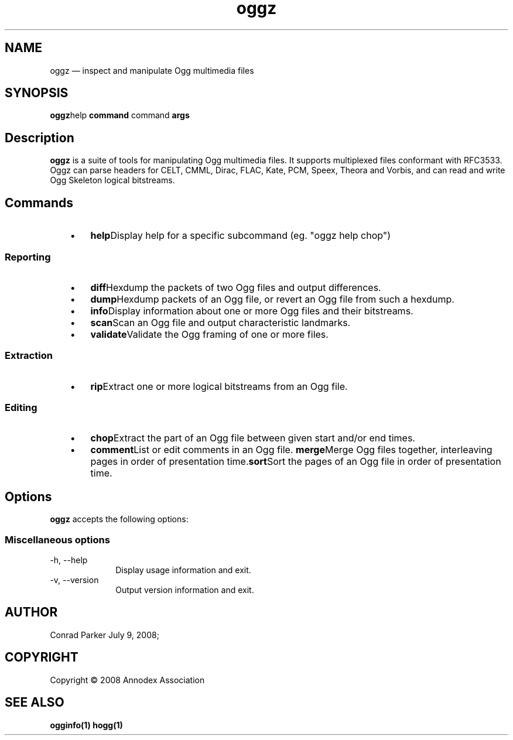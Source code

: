.TH "oggz" "1" 
.SH "NAME" 
oggz \(em inspect and manipulate Ogg multimedia files 
 
.SH "SYNOPSIS" 
.PP 
\fBoggz\fRhelp \fBcommand\fR command \fBargs\fR  
.SH "Description" 
.PP 
\fBoggz\fR is a suite of tools for manipulating 
Ogg multimedia files. 
It supports multiplexed files conformant with RFC3533. Oggz can parse headers for 
CELT, CMML, Dirac, FLAC, Kate, PCM, Speex, Theora and Vorbis, and can read and write 
Ogg Skeleton logical bitstreams. 
 
.SH "Commands" 
.IP "   \(bu" 6 
\fBhelp\fRDisplay help for a specific subcommand (eg. "oggz help chop") 
.SS "Reporting" 
.IP "   \(bu" 6 
\fBdiff\fRHexdump the packets of two Ogg files and output differences. 
.IP "   \(bu" 6 
\fBdump\fRHexdump packets of an Ogg file, or revert an Ogg file from such a hexdump. 
.IP "   \(bu" 6 
\fBinfo\fRDisplay information about one or more Ogg files and their bitstreams. 
.IP "   \(bu" 6 
\fBscan\fRScan an Ogg file and output characteristic landmarks. 
.IP "   \(bu" 6 
\fBvalidate\fRValidate the Ogg framing of one or more files. 
.SS "Extraction" 
.IP "   \(bu" 6 
\fBrip\fRExtract one or more logical bitstreams from an Ogg file. 
.SS "Editing" 
.IP "   \(bu" 6 
\fBchop\fRExtract the part of an Ogg file between given start and/or end times. 
.IP "   \(bu" 6 
\fBcomment\fRList or edit comments in an Ogg file. 
\fBmerge\fRMerge Ogg files together, interleaving pages in order of presentation time.\fBsort\fRSort the pages of an Ogg file in order of presentation time. 
.SH "Options" 
.PP 
\fBoggz\fR accepts the following options: 
 
.SS "Miscellaneous options" 
.IP "\-h, \-\-help" 10 
Display usage information and exit. 
.IP "\-v, \-\-version" 10 
Output version information and exit. 
.SH "AUTHOR" 
.PP 
Conrad Parker        July  9, 2008;      
.SH "COPYRIGHT" 
.PP 
Copyright \(co 2008 Annodex Association 
 
.SH "SEE ALSO" 
.PP 
\fBogginfo\fP\fB(1)\fP       \fBhogg\fP\fB(1)\fP      
.\" created by instant / docbook-to-man, Tue 14 Apr 2009, 16:08 
